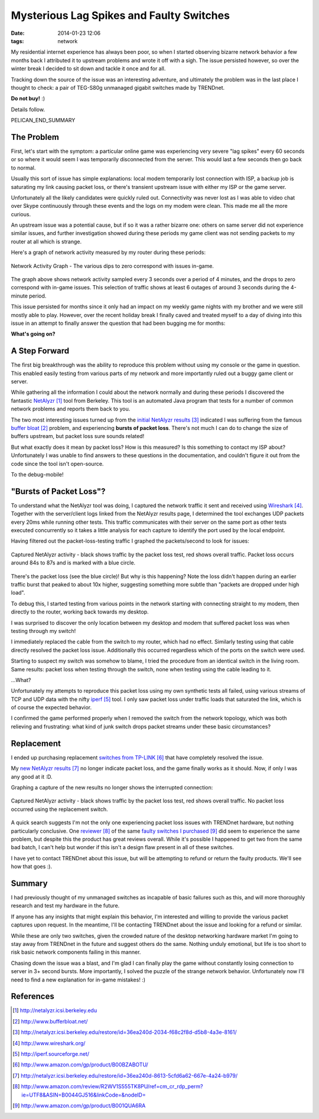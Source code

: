 Mysterious Lag Spikes and Faulty Switches
#########################################

:date: 2014-01-23 12:06
:tags: network

My residential internet experience has always been poor, so
when I started observing bizarre network behavior a few
months back I attributed it to upstream problems and wrote
it off with a sigh.  The issue persisted however,
so over the winter break I decided to sit down
and tackle it once and for all.

Tracking down the source of the issue was an interesting
adventure, and ultimately the problem was in the last
place I thought to check: a pair of TEG-S80g unmanaged
gigabit switches made by TRENDnet.

**Do not buy!** :)

Details follow.

PELICAN_END_SUMMARY

The Problem
-----------

First, let's start with the symptom: a particular
online game was experiencing very severe "lag spikes"
every 60 seconds or so where it would seem I was
temporarily disconnected from the server.
This would last a few seconds then go back to normal.

Usually this sort of issue has simple explanations:
local modem temporarily lost connection with ISP,
a backup job is saturating my link causing packet
loss, or there's transient upstream issue with
either my ISP or the game server.

Unfortunately all the likely candidates were quickly ruled
out.  Connectivity was never lost as I was able to video chat
over Skype continuously through these events and
the logs on my modem were clean.  This made me all
the more curious.

An upstream issue was a potential cause, but if so it was
a rather bizarre one: others on same server did not
experience similar issues, and further investigation
showed during these periods my game client was not
sending packets to my router at all which is strange.

Here's a graph of network activity measured by
my router during these periods:

.. figure:: /images/packet_loss/problem_graph.png
   :alt: network activity graph during lag spikes
   :align: center

   Network Activity Graph -
   The various dips to zero correspond with issues in-game.

The graph above shows network activity sampled every 3 seconds
over a period of 4 minutes, and the drops to zero correspond
with in-game issues.  This selection of traffic shows at
least 6 outages of around 3 seconds during the 4-minute
period.

This issue persisted for months since it only
had an impact on my weekly game nights with
my brother and we were still mostly able
to play.  However, over the recent holiday
break I finally caved and treated myself
to a day of diving into this issue
in an attempt to finally answer the question
that had been bugging me for months:

**What's going on?**

A Step Forward
--------------

The first big breakthrough was the ability
to reproduce this problem without
using my console or the game in question.
This enabled easily testing from various
parts of my network and more importantly
ruled out a buggy game client or server.

While gathering all the information I could
about the network normally and during
these periods I discovered the fantastic
`NetAlyzr`_ tool from Berkeley.
This tool is an automated Java program that tests
for a number of common network problems and
reports them back to you.

The two most interesting issues turned up
from the `initial NetAlyzr results`_ indicated
I was suffering from the famous `buffer bloat`_
problem, and experiencing
**bursts of packet loss**.
There's not much I can do to change the size of
buffers upstream, but packet loss sure sounds
related!

But what exactly does it mean by packet loss?
How is this measured? Is this something to contact
my ISP about?  Unfortunately I was unable
to find answers to these questions in the
documentation, and couldn't figure it out
from the code since the tool isn't open-source.

To the debug-mobile!

"Bursts of Packet Loss"?
------------------------

To understand what the NetAlyzr tool was doing,
I captured the network traffic it sent and
received using `Wireshark`_.  Together with
the server/client logs linked from the NetAlyzr
results page, I determined the tool exchanges
UDP packets every 20ms while running other
tests.  This traffic communicates with their
server on the same port as other tests
executed concurrently so it takes a little
analysis for each capture to identify
the port used by the local endpoint.

Having filtered out the packet-loss-testing
traffic I graphed the packets/second to
look for issues:

.. figure:: /images/packet_loss/old_switch.png
   :alt: packet loss during NetAlyzr run
   :align: center

   Captured NetAlyzr activity - black shows
   traffic by the packet loss test, red shows
   overall traffic.  Packet loss occurs
   around 84s to 87s and is marked
   with a blue circle.

There's the packet loss (see the blue circle)!
But why is this happening?
Note the loss didn't happen during an earlier
traffic burst that peaked to about 10x higher,
suggesting something more subtle than
"packets are dropped under high load".

To debug this, I started testing from various
points in the network starting with connecting
straight to my modem, then directly
to the router, working back towards my desktop.

I was surprised to discover the only location
between my desktop and modem that suffered
packet loss was when testing through my switch!

I immediately replaced the cable from
the switch to my router, which had no
effect.  Similarly testing using that cable
directly resolved the packet loss issue.
Additionally this occurred regardless
which of the ports on the switch were used.

Starting to suspect my switch was somehow
to blame, I tried the procedure from an identical
switch in the living room.  Same results:
packet loss when testing through the switch,
none when testing using the cable leading
to it.

...What?

Unfortunately my attempts to reproduce
this packet loss using my own synthetic
tests all failed, using various streams of
TCP and UDP data with the nifty `iperf`_ tool.
I only saw packet loss under traffic loads
that saturated the link, which is of course
the expected behavior.

I confirmed the game performed
properly when I removed the switch
from the network topology, which
was both relieving and frustrating:
what kind of junk switch drops
packet streams under these
basic circumstances?

Replacement
-----------
I ended up purchasing replacement
`switches from TP-LINK`_ that
have completely resolved the issue.

My `new NetAlyzr results`_ no longer
indicate packet loss, and the game
finally works as it should.  Now,
if only I was any good at it :D.

Graphing a capture of the new results
no longer shows the interrupted
connection:

.. figure:: /images/packet_loss/new_switch.png
   :alt: No packet loss during NetAlyzr run
   :align: center

   Captured NetAlyzr activity - black shows
   traffic by the packet loss test, red shows
   overall traffic.  No packet loss
   occurred using the replacement switch.

A quick search suggests I'm not the only
one experiencing packet loss issues with
TRENDnet hardware, but nothing particularly
conclusive.  One `reviewer`_ of the same
`faulty switches I purchased`_ did seem to
experience the same problem, but despite this the
product has great reviews overall.  While it's
possible I happened to get two from the same bad
batch, I can't help but wonder if this isn't a
design flaw present in all of these switches.

I have yet to contact TRENDnet about
this issue, but will be attempting
to refund or return the faulty products.
We'll see how that goes :).

Summary
-------

I had previously thought of my unmanaged switches
as incapable of basic failures such as this,
and will more thoroughly research and test
my hardware in the future.

If anyone has any insights that might explain
this behavior, I'm interested and willing
to provide the various packet captures
upon request.  In the meantime, I'll
be contacting TRENDnet about the issue
and looking for a refund or similar.

While these are only two switches, given
the crowded nature of the desktop networking
hardware market I'm going to stay away
from TRENDnet in the future and suggest
others do the same.  Nothing unduly emotional,
but life is too short to risk basic network
components failing in this manner.

Chasing down the issue was a blast, and
I'm glad I can finally play the game
without constantly losing connection to server
in 3+ second bursts.  More importantly,
I solved the puzzle of the strange network
behavior.  Unfortunately now I'll need to find a
new explanation for in-game mistakes! :)

References
----------
.. target-notes::

.. _NetAlyzr: http://netalyzr.icsi.berkeley.edu
.. _buffer bloat: http://www.bufferbloat.net/
.. _initial NetAlyzr results: http://netalyzr.icsi.berkeley.edu/restore/id=36ea240d-2034-f68c2f8d-d5b8-4a3e-8161/
.. _Wireshark: http://www.wireshark.org/
.. _iperf: http://iperf.sourceforge.net/
.. _TRENDnet switches: http://www.amazon.com/gp/product/B001QUA6RA
.. _switches from TP-LINK: http://www.amazon.com/gp/product/B00BZABOTU/
.. _new NetAlyzr results: http://netalyzr.icsi.berkeley.edu/restore/id=36ea240d-8613-5cfd6a62-667e-4a24-b979/
.. _reviewer: http://www.amazon.com/review/R2WV1S555TK8PU/ref=cm_cr_rdp_perm?ie=UTF8&ASIN=B0044GJ516&linkCode=&nodeID=
.. _faulty switches I purchased: http://www.amazon.com/gp/product/B001QUA6RA

